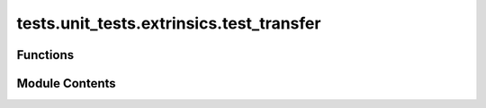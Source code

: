 tests.unit_tests.extrinsics.test_transfer
=========================================

.. py:module:: tests.unit_tests.extrinsics.test_transfer


Functions
---------

.. autoapisummary::

   tests.unit_tests.extrinsics.test_transfer.subtensor
   tests.unit_tests.extrinsics.test_transfer.test_do_transfer_is_success_false
   tests.unit_tests.extrinsics.test_transfer.test_do_transfer_is_success_true
   tests.unit_tests.extrinsics.test_transfer.test_do_transfer_no_waits


Module Contents
---------------

.. py:function:: subtensor(mocker)

.. py:function:: test_do_transfer_is_success_false(subtensor, mocker)

   Successful do_transfer call.


.. py:function:: test_do_transfer_is_success_true(subtensor, mocker)

   Successful do_transfer call.


.. py:function:: test_do_transfer_no_waits(subtensor, mocker)

   Successful do_transfer call.



